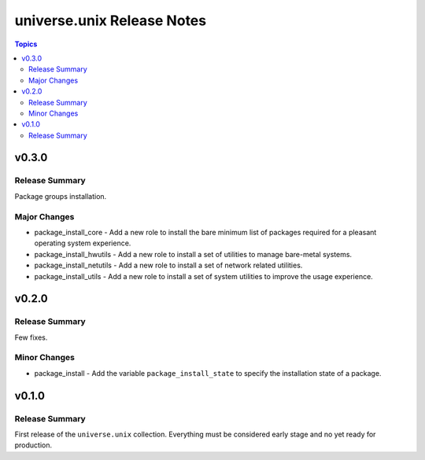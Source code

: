 .. CHANGELOG.rst
.. =============
..
.. Copying
.. -------
..
.. Copyright (c) 2022 universe.unix authors and contributors.
..
.. This file is part of the *universe.unix* project.
..
.. *universe.unix* is a free software project. You can redistribute it and/or
.. modify it following the terms of the MIT License.
..
.. This software project is distributed *as is*, WITHOUT WARRANTY OF ANY KIND;
.. including but not limited to the WARRANTIES OF MERCHANTABILITY, FITNESS FOR A
.. PARTICULAR PURPOSE and NONINFRINGEMENT.
..
.. You should have received a copy of the MIT License along with
.. *universe.unix*. If not, see <http://opensource.org/licenses/MIT>.

===========================
universe.unix Release Notes
===========================

.. contents:: Topics


v0.3.0
======

Release Summary
---------------

Package groups installation.

Major Changes
-------------

- package_install_core - Add a new role to install the bare minimum list
  of packages required for a pleasant operating system experience.
- package_install_hwutils - Add a new role to install a set of utilities
  to manage bare-metal systems.
- package_install_netutils - Add a new role to install a set of network
  related utilities.
- package_install_utils - Add a new role to install a set of system
  utilities to improve the usage experience.

v0.2.0
======

Release Summary
---------------

Few fixes.

Minor Changes
-------------

- package_install - Add the variable ``package_install_state`` to
  specify the installation state of a package.

v0.1.0
======

Release Summary
---------------

First release of the ``universe.unix`` collection. Everything
must be considered early stage and no yet ready for production.

